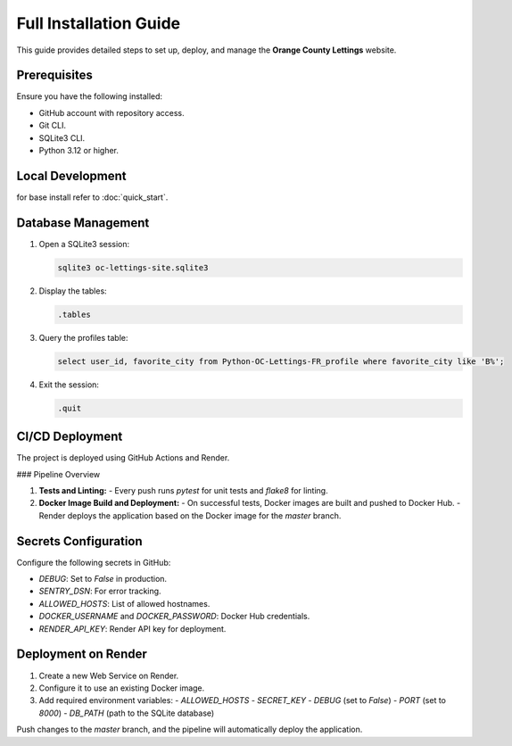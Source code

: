 Full Installation Guide
=======================

This guide provides detailed steps to set up, deploy, and manage the **Orange County Lettings** website.

Prerequisites
-------------

Ensure you have the following installed:

- GitHub account with repository access.
- Git CLI.
- SQLite3 CLI.
- Python 3.12 or higher.

Local Development
-----------------

for base install refer to :doc:`quick_start`.

Database Management
-------------------

1. Open a SQLite3 session:

   .. code-block:: bash

      sqlite3 oc-lettings-site.sqlite3

2. Display the tables:

   .. code-block:: sql

      .tables

3. Query the profiles table:

   .. code-block:: sql

      select user_id, favorite_city from Python-OC-Lettings-FR_profile where favorite_city like 'B%';

4. Exit the session:

   .. code-block:: sql

      .quit

CI/CD Deployment
----------------

The project is deployed using GitHub Actions and Render.

### Pipeline Overview

1. **Tests and Linting:**
   - Every push runs `pytest` for unit tests and `flake8` for linting.

2. **Docker Image Build and Deployment:**
   - On successful tests, Docker images are built and pushed to Docker Hub.
   - Render deploys the application based on the Docker image for the `master` branch.

Secrets Configuration
---------------------

Configure the following secrets in GitHub:

- `DEBUG`: Set to `False` in production.
- `SENTRY_DSN`: For error tracking.
- `ALLOWED_HOSTS`: List of allowed hostnames.
- `DOCKER_USERNAME` and `DOCKER_PASSWORD`: Docker Hub credentials.
- `RENDER_API_KEY`: Render API key for deployment.

Deployment on Render
--------------------

1. Create a new Web Service on Render.
2. Configure it to use an existing Docker image.
3. Add required environment variables:
   - `ALLOWED_HOSTS`
   - `SECRET_KEY`
   - `DEBUG` (set to `False`)
   - `PORT` (set to `8000`)
   - `DB_PATH` (path to the SQLite database)

Push changes to the `master` branch, and the pipeline will automatically deploy the application.
